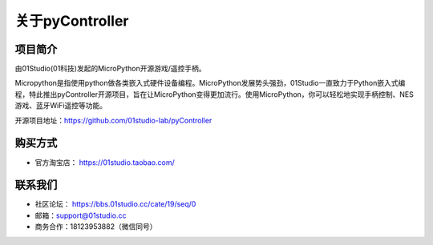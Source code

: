 .. _about:

关于pyController
=================

项目简介
-----------------
由01Studio(01科技)发起的MicroPython开源游戏/遥控手柄。

Micropython是指使用python做各类嵌入式硬件设备编程。MicroPython发展势头强劲，01Studio一直致力于Python嵌入式编程，特此推出pyController开源项目，旨在让MicroPython变得更加流行。使用MicroPython，你可以轻松地实现手柄控制、NES游戏、蓝牙WiFi遥控等功能。

开源项目地址：https://github.com/01studio-lab/pyController

购买方式
----------
- 官方淘宝店： https://01studio.taobao.com/

联系我们
-----------------

- 社区论坛： https://bbs.01studio.cc/cate/19/seq/0
- 邮箱：support@01studio.cc  
- 商务合作：18123953882（微信同号）




  



  
  











